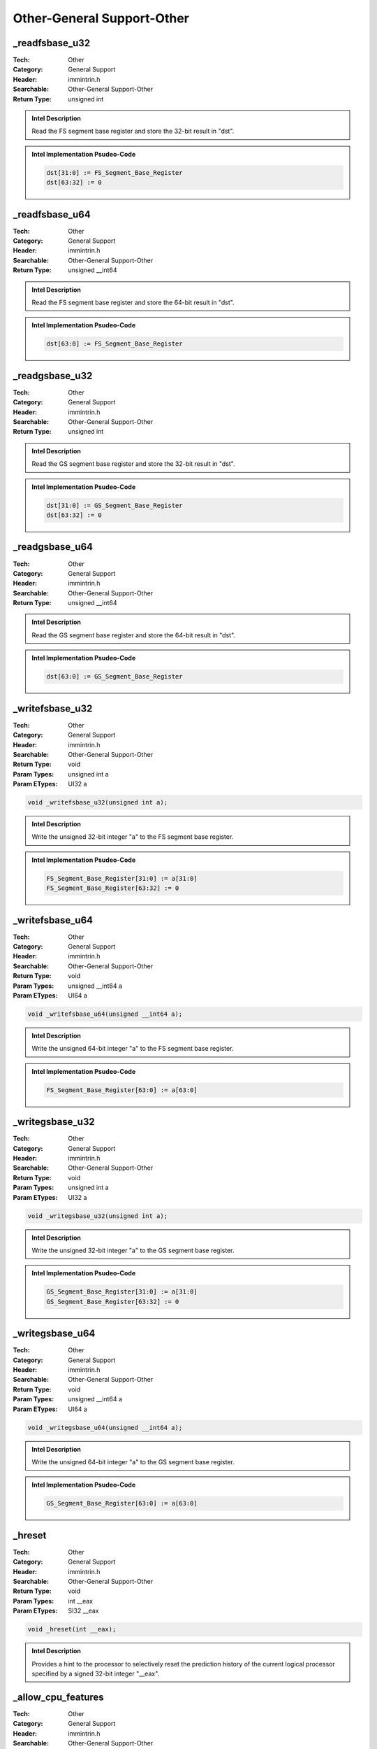 Other-General Support-Other
===========================

_readfsbase_u32
---------------
:Tech: Other
:Category: General Support
:Header: immintrin.h
:Searchable: Other-General Support-Other
:Return Type: unsigned int

.. code-block:: C

    

.. admonition:: Intel Description

    Read the FS segment base register and store the 32-bit result in "dst".

.. admonition:: Intel Implementation Psudeo-Code

    .. code-block:: text

        dst[31:0] := FS_Segment_Base_Register
        dst[63:32] := 0
        	

_readfsbase_u64
---------------
:Tech: Other
:Category: General Support
:Header: immintrin.h
:Searchable: Other-General Support-Other
:Return Type: unsigned __int64

.. code-block:: C

    

.. admonition:: Intel Description

    Read the FS segment base register and store the 64-bit result in "dst".

.. admonition:: Intel Implementation Psudeo-Code

    .. code-block:: text

        dst[63:0] := FS_Segment_Base_Register
        	

_readgsbase_u32
---------------
:Tech: Other
:Category: General Support
:Header: immintrin.h
:Searchable: Other-General Support-Other
:Return Type: unsigned int

.. code-block:: C

    

.. admonition:: Intel Description

    Read the GS segment base register and store the 32-bit result in "dst".

.. admonition:: Intel Implementation Psudeo-Code

    .. code-block:: text

        dst[31:0] := GS_Segment_Base_Register
        dst[63:32] := 0
        	

_readgsbase_u64
---------------
:Tech: Other
:Category: General Support
:Header: immintrin.h
:Searchable: Other-General Support-Other
:Return Type: unsigned __int64

.. code-block:: C

    

.. admonition:: Intel Description

    Read the GS segment base register and store the 64-bit result in "dst".

.. admonition:: Intel Implementation Psudeo-Code

    .. code-block:: text

        dst[63:0] := GS_Segment_Base_Register
        	

_writefsbase_u32
----------------
:Tech: Other
:Category: General Support
:Header: immintrin.h
:Searchable: Other-General Support-Other
:Return Type: void
:Param Types:
    unsigned int a
:Param ETypes:
    UI32 a

.. code-block:: C

    void _writefsbase_u32(unsigned int a);

.. admonition:: Intel Description

    Write the unsigned 32-bit integer "a" to the FS segment base register.

.. admonition:: Intel Implementation Psudeo-Code

    .. code-block:: text

        
        FS_Segment_Base_Register[31:0] := a[31:0]
        FS_Segment_Base_Register[63:32] := 0
        	

_writefsbase_u64
----------------
:Tech: Other
:Category: General Support
:Header: immintrin.h
:Searchable: Other-General Support-Other
:Return Type: void
:Param Types:
    unsigned __int64 a
:Param ETypes:
    UI64 a

.. code-block:: C

    void _writefsbase_u64(unsigned __int64 a);

.. admonition:: Intel Description

    Write the unsigned 64-bit integer "a" to the FS segment base register.

.. admonition:: Intel Implementation Psudeo-Code

    .. code-block:: text

        
        FS_Segment_Base_Register[63:0] := a[63:0]
        	

_writegsbase_u32
----------------
:Tech: Other
:Category: General Support
:Header: immintrin.h
:Searchable: Other-General Support-Other
:Return Type: void
:Param Types:
    unsigned int a
:Param ETypes:
    UI32 a

.. code-block:: C

    void _writegsbase_u32(unsigned int a);

.. admonition:: Intel Description

    Write the unsigned 32-bit integer "a" to the GS segment base register.

.. admonition:: Intel Implementation Psudeo-Code

    .. code-block:: text

        
        GS_Segment_Base_Register[31:0] := a[31:0]
        GS_Segment_Base_Register[63:32] := 0
        	

_writegsbase_u64
----------------
:Tech: Other
:Category: General Support
:Header: immintrin.h
:Searchable: Other-General Support-Other
:Return Type: void
:Param Types:
    unsigned __int64 a
:Param ETypes:
    UI64 a

.. code-block:: C

    void _writegsbase_u64(unsigned __int64 a);

.. admonition:: Intel Description

    Write the unsigned 64-bit integer "a" to the GS segment base register.

.. admonition:: Intel Implementation Psudeo-Code

    .. code-block:: text

        
        GS_Segment_Base_Register[63:0] := a[63:0]
        	

_hreset
-------
:Tech: Other
:Category: General Support
:Header: immintrin.h
:Searchable: Other-General Support-Other
:Return Type: void
:Param Types:
    int __eax
:Param ETypes:
    SI32 __eax

.. code-block:: C

    void _hreset(int __eax);

.. admonition:: Intel Description

    Provides a hint to the processor to selectively reset the prediction history of the current logical processor specified by a signed 32-bit integer "__eax".

_allow_cpu_features
-------------------
:Tech: Other
:Category: General Support
:Header: immintrin.h
:Searchable: Other-General Support-Other
:Return Type: void
:Param Types:
    unsigned __int64 a
:Param ETypes:
    IMM a

.. code-block:: C

    void _allow_cpu_features(unsigned __int64 a);

.. admonition:: Intel Description

    Treat the processor-specific feature(s) specified in "a" as available. Multiple features may be OR'd together. See the valid feature flags below:

.. admonition:: Intel Implementation Psudeo-Code

    .. code-block:: text

        
        _FEATURE_GENERIC_IA32
        _FEATURE_FPU
        _FEATURE_CMOV
        _FEATURE_MMX
        _FEATURE_FXSAVE
        _FEATURE_SSE
        _FEATURE_SSE2
        _FEATURE_SSE3
        _FEATURE_SSSE3
        _FEATURE_SSE4_1
        _FEATURE_SSE4_2
        _FEATURE_MOVBE
        _FEATURE_POPCNT
        _FEATURE_PCLMULQDQ
        _FEATURE_AES
        _FEATURE_F16C
        _FEATURE_AVX
        _FEATURE_RDRND
        _FEATURE_FMA
        _FEATURE_BMI
        _FEATURE_LZCNT
        _FEATURE_HLE
        _FEATURE_RTM
        _FEATURE_AVX2
        _FEATURE_KNCNI
        _FEATURE_AVX512F
        _FEATURE_ADX
        _FEATURE_RDSEED
        _FEATURE_AVX512ER
        _FEATURE_AVX512PF
        _FEATURE_AVX512CD
        _FEATURE_SHA
        _FEATURE_MPX
        _FEATURE_AVX512BW
        _FEATURE_AVX512VL
        _FEATURE_AVX512VBMI
        _FEATURE_AVX512_4FMAPS
        _FEATURE_AVX512_4VNNIW
        _FEATURE_AVX512_VPOPCNTDQ
        _FEATURE_AVX512_BITALG
        _FEATURE_AVX512_VBMI2
        _FEATURE_GFNI
        _FEATURE_VAES
        _FEATURE_VPCLMULQDQ
        _FEATURE_AVX512_VNNI
        _FEATURE_CLWB
        _FEATURE_RDPID
        _FEATURE_IBT
        _FEATURE_SHSTK
        _FEATURE_SGX
        _FEATURE_WBNOINVD
        _FEATURE_PCONFIG
        _FEATURE_AXV512_4VNNIB
        _FEATURE_AXV512_4FMAPH
        _FEATURE_AXV512_BITALG2
        _FEATURE_AXV512_VP2INTERSECT
        	

_may_i_use_cpu_feature
----------------------
:Tech: Other
:Category: General Support
:Header: immintrin.h
:Searchable: Other-General Support-Other
:Return Type: int
:Param Types:
    unsigned __int64 a
:Param ETypes:
    IMM a

.. code-block:: C

    int _may_i_use_cpu_feature(unsigned __int64 a);

.. admonition:: Intel Description

    Dynamically query the processor to determine if the processor-specific feature(s) specified in "a" are available, and return true or false (1 or 0) if the set of features is available. Multiple features may be OR'd together. This function is limited to bitmask values in the first 'page' of the libirc cpu-id information. This intrinsic does not check the processor vendor. See the valid feature flags below:

.. admonition:: Intel Implementation Psudeo-Code

    .. code-block:: text

        
        _FEATURE_GENERIC_IA32
        _FEATURE_FPU
        _FEATURE_CMOV
        _FEATURE_MMX
        _FEATURE_FXSAVE
        _FEATURE_SSE
        _FEATURE_SSE2
        _FEATURE_SSE3
        _FEATURE_SSSE3
        _FEATURE_SSE4_1
        _FEATURE_SSE4_2
        _FEATURE_MOVBE
        _FEATURE_POPCNT
        _FEATURE_PCLMULQDQ
        _FEATURE_AES
        _FEATURE_F16C
        _FEATURE_AVX
        _FEATURE_RDRND
        _FEATURE_FMA
        _FEATURE_BMI
        _FEATURE_LZCNT
        _FEATURE_HLE
        _FEATURE_RTM
        _FEATURE_AVX2
        _FEATURE_KNCNI
        _FEATURE_AVX512F
        _FEATURE_ADX
        _FEATURE_RDSEED
        _FEATURE_AVX512ER
        _FEATURE_AVX512PF
        _FEATURE_AVX512CD
        _FEATURE_SHA
        _FEATURE_MPX
        _FEATURE_AVX512BW
        _FEATURE_AVX512VL
        _FEATURE_AVX512VBMI
        _FEATURE_AVX512_4FMAPS
        _FEATURE_AVX512_4VNNIW
        _FEATURE_AVX512_VPOPCNTDQ
        _FEATURE_AVX512_BITALG
        _FEATURE_AVX512_VBMI2
        _FEATURE_GFNI
        _FEATURE_VAES
        _FEATURE_VPCLMULQDQ
        _FEATURE_AVX512_VNNI
        _FEATURE_CLWB
        _FEATURE_RDPID
        _FEATURE_IBT
        _FEATURE_SHSTK
        _FEATURE_SGX
        _FEATURE_WBNOINVD
        _FEATURE_PCONFIG
        _FEATURE_AXV512_4VNNIB
        _FEATURE_AXV512_4FMAPH
        _FEATURE_AXV512_BITALG2
        _FEATURE_AXV512_VP2INTERSECT
        _FEATURE_AXV512_FP16
        	

_may_i_use_cpu_feature_ext
--------------------------
:Tech: Other
:Category: General Support
:Header: immintrin.h
:Searchable: Other-General Support-Other
:Return Type: int
:Param Types:
    unsigned __int64 a, 
    unsigned page
:Param ETypes:
    IMM a, 
    IMM page

.. code-block:: C

    int _may_i_use_cpu_feature_ext(unsigned __int64 a,
                                   unsigned page)

.. admonition:: Intel Description

    Dynamically query the processor to determine if the processor-specific feature(s) specified in "a" are available, and return true or false (1 or 0) if the set of features is available. Multiple features may be OR'd together. This works identically to the previous variant, except it also accepts a 'page' index that permits checking features on the 2nd page of the libirc information. When provided with a '0' in the 'page' parameter, this works identically to _may_i_use_cpu_feature. This intrinsic does not check the processor vendor. See the valid feature flags on the 2nd page below: (provided with a '1' in the 'page' parameter)

.. admonition:: Intel Implementation Psudeo-Code

    .. code-block:: text

        
        _FEATURE_CLDEMOTE
        _FEATURE_MOVDIRI
        _FEATURE_MOVDIR64B
        _FEATURE_WAITPKG
        _FEATURE_AVX512_Bf16
        _FEATURE_ENQCMD
        _FEATURE_AVX_VNNI
        _FEATURE_AMX_TILE
        _FEATURE_AMX_INT8
        _FEATURE_AMX_BF16
        _FEATURE_KL
        _FEATURE_WIDE_KL
        _FEATURE_HRESET
        _FEATURE_UINTR
        _FEATURE_PREFETCHI
        _FEATURE_AVXVNNIINT8
        _FEATURE_CMPCCXADD
        _FEATURE_AVXIFMA
        _FEATURE_AVXNECONVERT
        _FEATURE_RAOINT
        _FEATURE_AMX_FP16
        _FEATURE_AMX_COMPLEX
        _FEATURE_SHA512
        _FEATURE_SM3
        _FEATURE_SM4
        _FEATURE_AVXVNNIINT16
        _FEATURE_USERMSR
        _FEATURE_AVX10_1_256
        _FEATURE_AVX10_1_512
        _FEATURE_APXF
        _FEATURE_MSRLIST
        _FEATURE_WRMSRNS
        _FEATURE_PBNDKB
        	

_may_i_use_cpu_feature_str
--------------------------
:Tech: Other
:Category: General Support
:Header: immintrin.h
:Searchable: Other-General Support-Other
:Return Type: int

.. code-block:: C

    int _may_i_use_cpu_feature_str(string literal feature, ...);

.. admonition:: Intel Description

    Dynamically query the processor to determine if the processor-specific feature(s) specified a series of compile-time string literals in "feature, ..." are available, and return true or false (1 or 0) if the set of features is available. These feature names are converted to a bitmask and uses the same infrastructure as _may_i_use_cpu_feature_ext to validate it. The behavior is the same as the previous variants. This intrinsic does not check the processor vendor. Supported string literals are one-to-one corresponding in the "Operation" sections of _may_i_use_cpu_feature and _may_i_use_cpu_feature_ext. Example string literals are "avx2", "bmi", "avx512fp16", "amx-int8"...

.. admonition:: Intel Implementation Psudeo-Code

    .. code-block:: text

        
        	

_rdpmc
------
:Tech: Other
:Category: General Support
:Header: immintrin.h
:Searchable: Other-General Support-Other
:Return Type: __int64
:Param Types:
    int a
:Param ETypes:
    UI32 a

.. code-block:: C

    __int64 _rdpmc(int a);

.. admonition:: Intel Description

    Read the Performance Monitor Counter (PMC) specified by "a", and store up to 64-bits in "dst". The width of performance counters is implementation specific.

.. admonition:: Intel Implementation Psudeo-Code

    .. code-block:: text

        dst[63:0] := ReadPMC(a)
        	

_rdpid_u32
----------
:Tech: Other
:Category: General Support
:Header: immintrin.h
:Searchable: Other-General Support-Other
:Return Type: unsigned int

.. code-block:: C

    unsigned int _rdpid_u32(void );

.. admonition:: Intel Description

    Copy the IA32_TSC_AUX MSR (signature value) into "dst".

.. admonition:: Intel Implementation Psudeo-Code

    .. code-block:: text

        dst[31:0] := IA32_TSC_AUX[31:0]
        	

__rdtscp
--------
:Tech: Other
:Category: General Support
:Header: immintrin.h
:Searchable: Other-General Support-Other
:Return Type: unsigned __int64
:Param Types:
    unsigned int * mem_addr
:Param ETypes:
    UI32 mem_addr

.. code-block:: C

    unsigned __int64 __rdtscp(unsigned int * mem_addr);

.. admonition:: Intel Description

    Copy the current 64-bit value of the processor's time-stamp counter into "dst", and store the IA32_TSC_AUX MSR (signature value) into memory at "mem_addr".

.. admonition:: Intel Implementation Psudeo-Code

    .. code-block:: text

        dst[63:0] := TimeStampCounter
        MEM[mem_addr+31:mem_addr] := IA32_TSC_AUX[31:0]
        	

_xabort
-------
:Tech: Other
:Category: General Support
:Header: immintrin.h
:Searchable: Other-General Support-Other
:Return Type: void
:Param Types:
    const unsigned int imm8
:Param ETypes:
    IMM imm8

.. code-block:: C

    void _xabort(const unsigned int imm8);

.. admonition:: Intel Description

    Force an RTM abort. The EAX register is updated to reflect an XABORT instruction caused the abort, and the "imm8" parameter will be provided in bits [31:24] of EAX.
    	Following an RTM abort, the logical processor resumes execution at the fallback address computed through the outermost XBEGIN instruction.

.. admonition:: Intel Implementation Psudeo-Code

    .. code-block:: text

        IF RTM_ACTIVE == 0
        	// nop
        ELSE
        	// restore architectural register state
        	// discard memory updates performed in transaction
        	// update EAX with status and imm8 value
        	eax[31:24] := imm8[7:0]
        	RTM_NEST_COUNT := 0
        	RTM_ACTIVE := 0
        	IF _64_BIT_MODE
        		RIP := fallbackRIP
        	ELSE
        		EIP := fallbackEIP
        	FI
        FI
        	

_xbegin
-------
:Tech: Other
:Category: General Support
:Header: immintrin.h
:Searchable: Other-General Support-Other
:Return Type: unsigned int

.. code-block:: C

    unsigned int _xbegin(void );

.. admonition:: Intel Description

    Specify the start of an RTM code region. 
    	If the logical processor was not already in transactional execution, then this call causes the logical processor to transition into transactional execution. 
    	On an RTM abort, the logical processor discards all architectural register and memory updates performed during the RTM execution, restores architectural state, and starts execution beginning at the fallback address computed from the outermost XBEGIN instruction. Return status of ~0 (0xFFFF) if continuing inside transaction; all other codes are aborts.

.. admonition:: Intel Implementation Psudeo-Code

    .. code-block:: text

        IF RTM_NEST_COUNT < MAX_RTM_NEST_COUNT
        	RTM_NEST_COUNT := RTM_NEST_COUNT + 1
        	IF RTM_NEST_COUNT == 1
        		IF _64_BIT_MODE
        			fallbackRIP := RIP
        		ELSE IF _32_BIT_MODE
        			fallbackEIP := EIP
        		FI
        		
        		RTM_ACTIVE := 1
        		// enter RTM execution, record register state, start tracking memory state
        	FI
        ELSE
        	// RTM abort (see _xabort)
        FI
        	

_xend
-----
:Tech: Other
:Category: General Support
:Header: immintrin.h
:Searchable: Other-General Support-Other
:Return Type: void

.. code-block:: C

    void _xend(void );

.. admonition:: Intel Description

    Specify the end of an RTM code region.
    	If this corresponds to the outermost scope, the logical processor will attempt to commit the logical processor state atomically. 
    	If the commit fails, the logical processor will perform an RTM abort.

.. admonition:: Intel Implementation Psudeo-Code

    .. code-block:: text

        IF RTM_ACTIVE == 1
        	RTM_NEST_COUNT := RTM_NEST_COUNT - 1
        	IF RTM_NEST_COUNT == 0
        		// try to commit transaction
        		IF FAIL_TO_COMMIT_TRANSACTION
        			// RTM abort (see _xabort)
        		ELSE
        			RTM_ACTIVE := 0
        		FI
        	FI
        FI
        	

_xtest
------
:Tech: Other
:Category: General Support
:Header: immintrin.h
:Searchable: Other-General Support-Other
:Return Type: unsigned char

.. code-block:: C

    unsigned char _xtest(void );

.. admonition:: Intel Description

    Query the transactional execution status, return 1 if inside a transactionally executing RTM or HLE region, and return 0 otherwise.

.. admonition:: Intel Implementation Psudeo-Code

    .. code-block:: text

        IF (RTM_ACTIVE == 1 OR HLE_ACTIVE == 1)
        	dst := 1
        ELSE
        	dst := 0
        FI
        	

_serialize
----------
:Tech: Other
:Category: General Support
:Header: immintrin.h
:Searchable: Other-General Support-Other
:Return Type: void

.. code-block:: C

    

.. admonition:: Intel Description

    Serialize instruction execution, ensuring all modifications to flags, registers, and memory by previous instructions are completed before the next instruction is fetched.

_rdtsc
------
:Tech: Other
:Category: General Support
:Header: immintrin.h
:Searchable: Other-General Support-Other
:Return Type: __int64

.. code-block:: C

    __int64 _rdtsc(void );

.. admonition:: Intel Description

    Copy the current 64-bit value of the processor's time-stamp counter into "dst".

.. admonition:: Intel Implementation Psudeo-Code

    .. code-block:: text

        dst[63:0] := TimeStampCounter
        	

_clui
-----
:Tech: Other
:Category: General Support
:Header: immintrin.h
:Searchable: Other-General Support-Other
:Return Type: void

.. code-block:: C

    void _clui(void );

.. admonition:: Intel Description

    Clear the user interrupt flag (UIF).

_senduipi
---------
:Tech: Other
:Category: General Support
:Header: immintrin.h
:Searchable: Other-General Support-Other
:Return Type: void
:Param Types:
    unsigned __int64 __a
:Param ETypes:
    UI64 __a

.. code-block:: C

    void _senduipi(unsigned __int64 __a);

.. admonition:: Intel Description

    Send user interprocessor interrupts specified in unsigned 64-bit integer "__a".

_stui
-----
:Tech: Other
:Category: General Support
:Header: immintrin.h
:Searchable: Other-General Support-Other
:Return Type: void

.. code-block:: C

    void _stui(void );

.. admonition:: Intel Description

    Sets the user interrupt flag (UIF).

_testui
-------
:Tech: Other
:Category: General Support
:Header: immintrin.h
:Searchable: Other-General Support-Other
:Return Type: unsigned char

.. code-block:: C

    unsigned char _testui(void );

.. admonition:: Intel Description

    Store the current user interrupt flag (UIF) in unsigned 8-bit integer "dst".

_urdmsr
-------
:Tech: Other
:Category: General Support
:Header: x86gprintrin.h
:Searchable: Other-General Support-Other
:Return Type: unsigned __int64
:Param Types:
    unsigned __int64 __A
:Param ETypes:
    UI64 __A

.. code-block:: C

    unsigned __int64 _urdmsr(unsigned __int64 __A);

.. admonition:: Intel Description

    Reads the contents of a 64-bit MSR specified in "__A" into "dst".

.. admonition:: Intel Implementation Psudeo-Code

    .. code-block:: text

        DEST := MSR[__A]
        	

_uwrmsr
-------
:Tech: Other
:Category: General Support
:Header: x86gprintrin.h
:Searchable: Other-General Support-Other
:Return Type: void
:Param Types:
    unsigned __int64 __A, 
    unsigned __int64 __B
:Param ETypes:
    UI64 __A, 
    UI64 __B

.. code-block:: C

    void _uwrmsr(unsigned __int64 __A, unsigned __int64 __B);

.. admonition:: Intel Description

    Writes the contents of "__B" into the 64-bit MSR specified in "__A".

.. admonition:: Intel Implementation Psudeo-Code

    .. code-block:: text

        MSR[__A] := __B
        	


